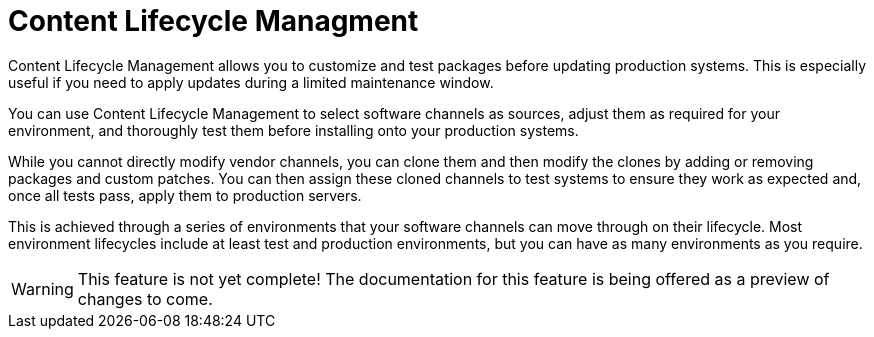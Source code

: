 = Content Lifecycle Managment

Content Lifecycle Management allows you to customize and test packages before updating production systems.
This is especially useful if you need to apply updates during a limited maintenance window.

You can use Content Lifecycle Management to select software channels as sources, adjust them as required for your environment, and thoroughly test them before installing onto your production systems.

While you cannot directly modify vendor channels, you can clone them and then modify the clones by adding or removing packages and custom patches. 
You can then assign these cloned channels to test systems to ensure they work as expected and, once all tests pass, apply them to production servers.

This is achieved through a series of environments that your software channels can move through on their lifecycle. Most environment lifecycles include at least test and production environments, but you can have as many environments as you require.

[WARNING]
====
This feature is not yet complete!
The documentation for this feature is being offered as a preview of changes to come.
====
